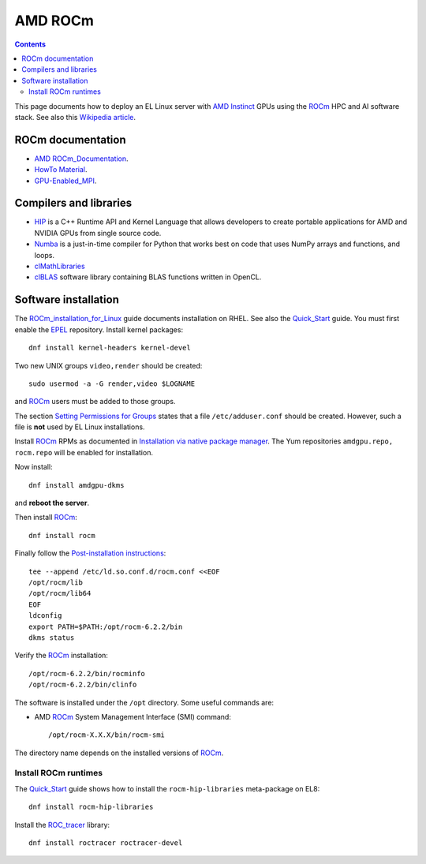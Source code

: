 ========================
AMD ROCm
========================

.. Contents::

This page documents how to deploy an EL Linux server with AMD_ Instinct_ GPUs
using the ROCm_ HPC and AI software stack.
See also this `Wikipedia article <https://en.wikipedia.org/wiki/ROCm>`_.

.. _AMD: https://www.amd.com
.. _Instinct: https://www.amd.com/en/graphics/instinct-server-accelerators
.. _ROCm: https://www.amd.com/en/graphics/servers-solutions-rocm
.. _ROCm_for_HPC: https://www.amd.com/en/graphics/servers-solutions-rocm-hpc

ROCm documentation
======================

* AMD_ ROCm_Documentation_.

* `HowTo Material <https://rocmdocs.amd.com/en/latest/how_to/all.html>`_.
* GPU-Enabled_MPI_.

.. _ROCm_Documentation: https://rocmdocs.amd.com/en/latest/
.. _GPU-Enabled_MPI: https://rocmdocs.amd.com/en/latest/how_to/gpu_aware_mpi.html

Compilers and libraries
========================

* HIP_ is a C++ Runtime API and Kernel Language that allows developers to create portable applications for AMD and NVIDIA GPUs from single source code.

* Numba_ is a just-in-time compiler for Python that works best on code that uses NumPy arrays and functions, and loops.

* clMathLibraries_
* clBLAS_ software library containing BLAS functions written in OpenCL.

.. _HIP: https://github.com/ROCm-Developer-Tools/HIP
.. _Numba: https://numba.readthedocs.io/en/stable/user/5minguide.html
.. _clMathLibraries: https://github.com/clMathLibraries/
.. _clBLAS: https://github.com/clMathLibraries/clBLAS

Software installation
=========================

The ROCm_installation_for_Linux_ guide documents installation on RHEL.
See also the Quick_Start_ guide.
You must first enable the EPEL_ repository.
Install kernel packages::

  dnf install kernel-headers kernel-devel

Two new UNIX groups ``video,render`` should be created::

  sudo usermod -a -G render,video $LOGNAME

and ROCm_ users must be added to those groups.

The section `Setting Permissions for Groups <https://rocm.docs.amd.com/en/latest/deploy/linux/prerequisites.html#setting-permissions-for-groups>`_
states that a file ``/etc/adduser.conf`` should be created.
However, such a file is **not** used by EL Linux installations.

Install ROCm_ RPMs as documented in
`Installation via native package manager <https://rocm.docs.amd.com/projects/install-on-linux/en/latest/install/native-install/index.html>`_.
The Yum repositories ``amdgpu.repo, rocm.repo`` will be enabled for installation.

Now install::

  dnf install amdgpu-dkms

and **reboot the server**.

Then install ROCm_::

  dnf install rocm

Finally follow the `Post-installation instructions <https://rocm.docs.amd.com/projects/install-on-linux/en/latest/install/post-install.html>`_::

  tee --append /etc/ld.so.conf.d/rocm.conf <<EOF
  /opt/rocm/lib
  /opt/rocm/lib64
  EOF
  ldconfig
  export PATH=$PATH:/opt/rocm-6.2.2/bin
  dkms status

Verify the ROCm_ installation::

  /opt/rocm-6.2.2/bin/rocminfo
  /opt/rocm-6.2.2/bin/clinfo

The software is installed under the ``/opt`` directory.
Some useful commands are:

* AMD ROCm_ System Management Interface (SMI) command::

    /opt/rocm-X.X.X/bin/rocm-smi 

The directory name depends on the installed versions of ROCm_.

.. _ROCm_installation_for_Linux: https://rocm.docs.amd.com/projects/install-on-linux/en/latest/
.. _Linux_installation: https://rocm.docs.amd.com/en/latest/deploy/linux/os-native/install.html
.. _Quick_Start: https://rocm.docs.amd.com/en/latest/deploy/linux/quick_start.html
.. _EPEL: https://docs.fedoraproject.org/en-US/epel/

Install ROCm runtimes
---------------------------

The Quick_Start_ guide shows how to install the ``rocm-hip-libraries`` meta-package on EL8::

  dnf install rocm-hip-libraries 

Install the ROC_tracer_ library::

  dnf install roctracer roctracer-devel

.. _ROC_tracer: https://rocm.docs.amd.com/projects/roctracer/en/latest/

